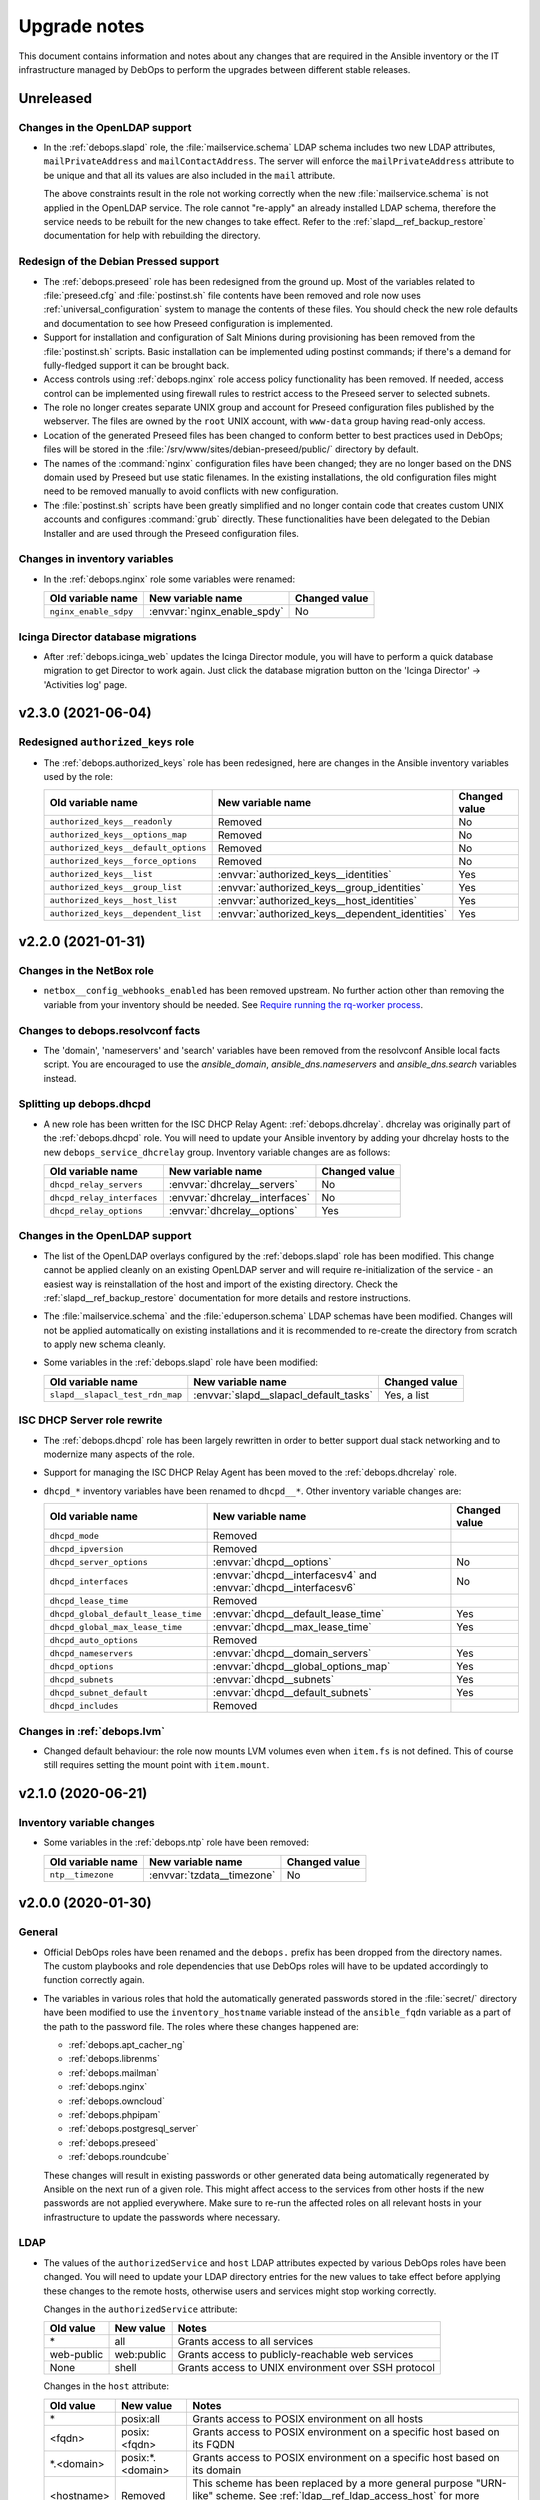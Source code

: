 .. Copyright (C) 2017-2021 Maciej Delmanowski <drybjed@gmail.com>
.. Copyright (C) 2017-2021 DebOps <https://debops.org/>
.. SPDX-License-Identifier: GPL-3.0-or-later

.. _upgrade_notes:

Upgrade notes
=============

This document contains information and notes about any changes that are
required in the Ansible inventory or the IT infrastructure managed by DebOps to
perform the upgrades between different stable releases.


Unreleased
----------

Changes in the OpenLDAP support
~~~~~~~~~~~~~~~~~~~~~~~~~~~~~~~

- In the :ref:`debops.slapd` role, the :file:`mailservice.schema` LDAP schema
  includes two new LDAP attributes, ``mailPrivateAddress`` and
  ``mailContactAddress``. The server will enforce the ``mailPrivateAddress``
  attribute to be unique and that all its values are also included in the
  ``mail`` attribute.

  The above constraints result in the role not working correctly when the new
  :file:`mailservice.schema` is not applied in the OpenLDAP service. The role
  cannot "re-apply" an already installed LDAP schema, therefore the service
  needs to be rebuilt for the new changes to take effect. Refer to the
  :ref:`slapd__ref_backup_restore` documentation for help with rebuilding the
  directory.

Redesign of the Debian Pressed support
~~~~~~~~~~~~~~~~~~~~~~~~~~~~~~~~~~~~~~

- The :ref:`debops.preseed` role has been redesigned from the ground up. Most
  of the variables related to :file:`preseed.cfg` and :file:`postinst.sh` file
  contents have been removed and role now uses :ref:`universal_configuration`
  system to manage the contents of these files. You should check the new role
  defaults and documentation to see how Preseed configuration is implemented.

- Support for installation and configuration of Salt Minions during
  provisioning has been removed from the :file:`postinst.sh` scripts. Basic
  installation can be implemented uding postinst commands; if there's a demand
  for fully-fledged support it can be brought back.

- Access controls using :ref:`debops.nginx` role access policy functionality
  has been removed. If needed, access control can be implemented using firewall
  rules to restrict access to the Preseed server to selected subnets.

- The role no longer creates separate UNIX group and account for Preseed
  configuration files published by the webserver. The files are owned by the
  ``root`` UNIX account, with ``www-data`` group having read-only access.

- Location of the generated Preseed files has been changed to conform better to
  best practices used in DebOps; files will be stored in the
  :file:`/srv/www/sites/debian-preseed/public/` directory by default.

- The names of the :command:`nginx` configuration files have been changed; they
  are no longer based on the DNS domain used by Preseed but use static
  filenames. In the existing installations, the old configuration files might
  need to be removed manually to avoid conflicts with new configuration.

- The :file:`postinst.sh` scripts have been greatly simplified and no longer
  contain code that creates custom UNIX accounts and configures :command:`grub`
  directly. These functionalities have been delegated to the Debian Installer
  and are used through the Preseed configuration files.


Changes in inventory variables
~~~~~~~~~~~~~~~~~~~~~~~~~~~~~~

- In the :ref:`debops.nginx` role some variables were renamed:

  +-----------------------+-----------------------------+---------------+
  | Old variable name     | New variable name           | Changed value |
  +=======================+=============================+===============+
  | ``nginx_enable_sdpy`` | :envvar:`nginx_enable_spdy` | No            |
  +-----------------------+-----------------------------+---------------+


Icinga Director database migrations
~~~~~~~~~~~~~~~~~~~~~~~~~~~~~~~~~~~

- After :ref:`debops.icinga_web` updates the Icinga Director module, you will
  have to perform a quick database migration to get Director to work again. Just
  click the database migration button on the 'Icinga Director' -> 'Activities
  log' page.


v2.3.0 (2021-06-04)
-------------------

Redesigned ``authorized_keys`` role
~~~~~~~~~~~~~~~~~~~~~~~~~~~~~~~~~~~

- The :ref:`debops.authorized_keys` role has been redesigned, here are changes
  in the Ansible inventory variables used by the role:

  +--------------------------------------+-------------------------------------------------+---------------+
  | Old variable name                    | New variable name                               | Changed value |
  +======================================+=================================================+===============+
  | ``authorized_keys__readonly``        | Removed                                         | No            |
  +--------------------------------------+-------------------------------------------------+---------------+
  | ``authorized_keys__options_map``     | Removed                                         | No            |
  +--------------------------------------+-------------------------------------------------+---------------+
  | ``authorized_keys__default_options`` | Removed                                         | No            |
  +--------------------------------------+-------------------------------------------------+---------------+
  | ``authorized_keys__force_options``   | Removed                                         | No            |
  +--------------------------------------+-------------------------------------------------+---------------+
  | ``authorized_keys__list``            | :envvar:`authorized_keys__identities`           | Yes           |
  +--------------------------------------+-------------------------------------------------+---------------+
  | ``authorized_keys__group_list``      | :envvar:`authorized_keys__group_identities`     | Yes           |
  +--------------------------------------+-------------------------------------------------+---------------+
  | ``authorized_keys__host_list``       | :envvar:`authorized_keys__host_identities`      | Yes           |
  +--------------------------------------+-------------------------------------------------+---------------+
  | ``authorized_keys__dependent_list``  | :envvar:`authorized_keys__dependent_identities` | Yes           |
  +--------------------------------------+-------------------------------------------------+---------------+


v2.2.0 (2021-01-31)
-------------------

Changes in the NetBox role
~~~~~~~~~~~~~~~~~~~~~~~~~~

- ``netbox__config_webhooks_enabled`` has been removed upstream.
  No further action other than removing the variable from your inventory should
  be needed. See `Require running the rq-worker process`__.

  .. __: https://github.com/netbox-community/netbox/issues/3408


Changes to debops.resolvconf facts
~~~~~~~~~~~~~~~~~~~~~~~~~~~~~~~~~~

- The 'domain', 'nameservers' and 'search' variables have been removed from the
  resolvconf Ansible local facts script. You are encouraged to use the
  `ansible_domain`, `ansible_dns.nameservers` and `ansible_dns.search` variables
  instead.

Splitting up debops.dhcpd
~~~~~~~~~~~~~~~~~~~~~~~~~

- A new role has been written for the ISC DHCP Relay Agent:
  :ref:`debops.dhcrelay`. dhcrelay was originally part of the
  :ref:`debops.dhcpd` role. You will need to update your Ansible inventory by
  adding your dhcrelay hosts to the new ``debops_service_dhcrelay`` group.
  Inventory variable changes are as follows:

  +----------------------------+--------------------------------+---------------+
  | Old variable name          | New variable name              | Changed value |
  +============================+================================+===============+
  | ``dhcpd_relay_servers``    | :envvar:`dhcrelay__servers`    | No            |
  +----------------------------+--------------------------------+---------------+
  | ``dhcpd_relay_interfaces`` | :envvar:`dhcrelay__interfaces` | No            |
  +----------------------------+--------------------------------+---------------+
  | ``dhcpd_relay_options``    | :envvar:`dhcrelay__options`    | Yes           |
  +----------------------------+--------------------------------+---------------+

Changes in the OpenLDAP support
~~~~~~~~~~~~~~~~~~~~~~~~~~~~~~~

- The list of the OpenLDAP overlays configured by the :ref:`debops.slapd` role
  has been modified. This change cannot be applied cleanly on an existing
  OpenLDAP server and will require re-initialization of the service - an
  easiest way is reinstallation of the host and import of the existing
  directory. Check the :ref:`slapd__ref_backup_restore` documentation for more
  details and restore instructions.

- The :file:`mailservice.schema` and the :file:`eduperson.schema` LDAP schemas
  have been modified. Changes will not be applied automatically on existing
  installations and it is recommended to re-create the directory from scratch
  to apply new schema cleanly.

- Some variables in the :ref:`debops.slapd` role have been modified:

  +---------------------------------+----------------------------------------+---------------+
  | Old variable name               | New variable name                      | Changed value |
  +=================================+========================================+===============+
  | ``slapd__slapacl_test_rdn_map`` | :envvar:`slapd__slapacl_default_tasks` | Yes, a list   |
  +---------------------------------+----------------------------------------+---------------+

ISC DHCP Server role rewrite
~~~~~~~~~~~~~~~~~~~~~~~~~~~~

- The :ref:`debops.dhcpd` role has been largely rewritten in order to better
  support dual stack networking and to modernize many aspects of the role.

- Support for managing the ISC DHCP Relay Agent has been moved to the
  :ref:`debops.dhcrelay` role.

- ``dhcpd_*`` inventory variables have been renamed to ``dhcpd__*``. Other
  inventory variable changes are:

  +-------------------------------------+-----------------------------------------------------------------+---------------+
  | Old variable name                   | New variable name                                               | Changed value |
  +=====================================+=================================================================+===============+
  | ``dhcpd_mode``                      | Removed                                                         |               |
  +-------------------------------------+-----------------------------------------------------------------+---------------+
  | ``dhcpd_ipversion``                 | Removed                                                         |               |
  +-------------------------------------+-----------------------------------------------------------------+---------------+
  | ``dhcpd_server_options``            | :envvar:`dhcpd__options`                                        | No            |
  +-------------------------------------+-----------------------------------------------------------------+---------------+
  | ``dhcpd_interfaces``                | :envvar:`dhcpd__interfacesv4` and :envvar:`dhcpd__interfacesv6` | No            |
  +-------------------------------------+-----------------------------------------------------------------+---------------+
  | ``dhcpd_lease_time``                | Removed                                                         |               |
  +-------------------------------------+-----------------------------------------------------------------+---------------+
  | ``dhcpd_global_default_lease_time`` | :envvar:`dhcpd__default_lease_time`                             | Yes           |
  +-------------------------------------+-----------------------------------------------------------------+---------------+
  | ``dhcpd_global_max_lease_time``     | :envvar:`dhcpd__max_lease_time`                                 | Yes           |
  +-------------------------------------+-----------------------------------------------------------------+---------------+
  | ``dhcpd_auto_options``              | Removed                                                         |               |
  +-------------------------------------+-----------------------------------------------------------------+---------------+
  | ``dhcpd_nameservers``               | :envvar:`dhcpd__domain_servers`                                 | Yes           |
  +-------------------------------------+-----------------------------------------------------------------+---------------+
  | ``dhcpd_options``                   | :envvar:`dhcpd__global_options_map`                             | Yes           |
  +-------------------------------------+-----------------------------------------------------------------+---------------+
  | ``dhcpd_subnets``                   | :envvar:`dhcpd__subnets`                                        | Yes           |
  +-------------------------------------+-----------------------------------------------------------------+---------------+
  | ``dhcpd_subnet_default``            | :envvar:`dhcpd__default_subnets`                                | Yes           |
  +-------------------------------------+-----------------------------------------------------------------+---------------+
  | ``dhcpd_includes``                  | Removed                                                         |               |
  +-------------------------------------+-----------------------------------------------------------------+---------------+

Changes in :ref:`debops.lvm`
~~~~~~~~~~~~~~~~~~~~~~~~~~~~

- Changed default behaviour: the role now mounts LVM volumes even when
  ``item.fs`` is not defined. This of course still requires setting the mount
  point with ``item.mount``.


v2.1.0 (2020-06-21)
-------------------

Inventory variable changes
~~~~~~~~~~~~~~~~~~~~~~~~~~

- Some variables in the :ref:`debops.ntp` role have been removed:

  +-------------------+----------------------------+---------------+
  | Old variable name | New variable name          | Changed value |
  +===================+============================+===============+
  | ``ntp__timezone`` | :envvar:`tzdata__timezone` | No            |
  +-------------------+----------------------------+---------------+


v2.0.0 (2020-01-30)
-------------------

General
~~~~~~~

- Official DebOps roles have been renamed and the ``debops.`` prefix has been
  dropped from the directory names. The custom playbooks and role dependencies
  that use DebOps roles will have to be updated accordingly to function
  correctly again.

- The variables in various roles that hold the automatically generated
  passwords stored in the :file:`secret/` directory have been modified to use
  the ``inventory_hostname`` variable instead of the ``ansible_fqdn`` variable
  as a part of the path to the password file. The roles where these changes
  happened are:

  - :ref:`debops.apt_cacher_ng`
  - :ref:`debops.librenms`
  - :ref:`debops.mailman`
  - :ref:`debops.nginx`
  - :ref:`debops.owncloud`
  - :ref:`debops.phpipam`
  - :ref:`debops.postgresql_server`
  - :ref:`debops.preseed`
  - :ref:`debops.roundcube`

  These changes will result in existing passwords or other generated data being
  automatically regenerated by Ansible on the next run of a given role. This
  might affect access to the services from other hosts if the new passwords are
  not applied everywhere. Make sure to re-run the affected roles on all
  relevant hosts in your infrastructure to update the passwords where
  necessary.

LDAP
~~~~

- The values of the ``authorizedService`` and ``host`` LDAP attributes expected
  by various DebOps roles have been changed. You will need to update your LDAP
  directory entries for the new values to take effect before applying these
  changes to the remote hosts, otherwise users and services might stop working
  correctly.

  Changes in the ``authorizedService`` attribute:

  =================== ========================= =================================
  Old value           New value                 Notes
  =================== ========================= =================================
  \*                  all                       Grants access to all services
  ------------------- ------------------------- ---------------------------------
  web-public          web:public                Grants access to
                                                publicly-reachable web services
  ------------------- ------------------------- ---------------------------------
  None                shell                     Grants access to UNIX environment
                                                over SSH protocol
  =================== ========================= =================================

  Changes in the ``host`` attribute:

  =================== ========================= =================================
  Old value           New value                 Notes
  =================== ========================= =================================
  \*                  posix:all                 Grants access to POSIX
                                                environment on all hosts
  ------------------- ------------------------- ---------------------------------
  <fqdn>              posix:<fqdn>              Grants access to POSIX
                                                environment on a specific host
                                                based on its FQDN
  ------------------- ------------------------- ---------------------------------
  \*.<domain>         posix:\*.<domain>         Grants access to POSIX
                                                environment on a specific host
                                                based on its domain
  ------------------- ------------------------- ---------------------------------
  <hostname>          Removed                   This scheme has been replaced
                                                by a more general purpose
                                                "URN-like" scheme. See
                                                :ref:`ldap__ref_ldap_access_host`
                                                for more details.
  =================== ========================= =================================

Inventory variable changes
~~~~~~~~~~~~~~~~~~~~~~~~~~

- Some variables in the :ref:`debops.docker_server` role have been renamed:

  +--------------------------+------------------------------------+---------------+
  | Old variable name        | New variable name                  | Changed value |
  +==========================+====================================+===============+
  | ``docker_server__graph`` | :envvar:`docker_server__data_root` | No            |
  +--------------------------+------------------------------------+---------------+

- A few of the default variables in the :ref:`debops.dovecot` role have been
  renamed. Additionally some variables related to the Sieve plugin configuration also
  changed:

  +------------------------------------+------------------------------------------+---------------+
  | Old variable name                  | New variable name                        | Changed value |
  +====================================+==========================================+===============+
  | ``dovecot_ssl_protocols``          | :envvar:`dovecot_ssl_min_protocol`       | No            |
  +------------------------------------+------------------------------------------+---------------+
  | ``dovecot_firewall``               | Removed, see "Firewall configuration"    | No            |
  +------------------------------------+------------------------------------------+---------------+
  | ``dovecot_mail_location``          | :envvar:`dovecot_mail_location`          | Yes           |
  +------------------------------------+------------------------------------------+---------------+
  | ``dovecot_sieve``                  | :envvar:`dovecot_sieve_active_script`    | No            |
  +------------------------------------+------------------------------------------+---------------+
  | ``dovecot_managesieve_config_map`` | :envvar:`dovecot_managesieve_config_map` | Yes           |
  +------------------------------------+------------------------------------------+---------------+
  | ``dovecot_lda_config_map``         | :envvar:`dovecot_lda_config_map`         | Yes           |
  +------------------------------------+------------------------------------------+---------------+

- Some of the variables in the :ref:`debops.roundcube` role have been renamed:

  +---------------------------------------+------------------------------------------+---------------------+
  | Old variable name                     | New variable name                        | Changed value       |
  +=======================================+==========================================+=====================+
  | ``roundcube__default_host``           | :envvar:`roundcube__imap_server`         | No                  |
  +---------------------------------------+------------------------------------------+---------------------+
  | ``roundcube__domain``                 | :envvar:`roundcube__fqdn`                | Yes, a string       |
  +---------------------------------------+------------------------------------------+---------------------+
  | ``roundcube__local_config_map``       | :envvar:`roundcube__configuration`       | Yes                 |
  +---------------------------------------+------------------------------------------+---------------------+
  | ``roundcube__group_local_config_map`` | :envvar:`roundcube__group_configuration` | Yes                 |
  +---------------------------------------+------------------------------------------+---------------------+
  | ``roundcube__host_local_config_map``  | :envvar:`roundcube__host_configuration`  | Yes                 |
  +---------------------------------------+------------------------------------------+---------------------+
  | ``roundcube__git_dest``               | :envvar:`roundcube__git_dir`             | No                  |
  +---------------------------------------+------------------------------------------+---------------------+
  | ``roundcube__git_checkout``           | :envvar:`roundcube__git_dest`            | No                  |
  +---------------------------------------+------------------------------------------+---------------------+
  | :envvar:`roundcube__default_plugins`  | The same                                 | Yes, check variable |
  +---------------------------------------+------------------------------------------+---------------------+

  Due to the change in the installation method, the Roundcube installation
  needs to be done from scratch. Before the role can work correctly, you should
  remove (or move aside) the source and installation directories. In the
  default setup you can run on a host:

  .. code-block:: console

     rm -rf /srv/www/sites/roundcube/public /usr/local/src/roundcube

  This will remove the installation and source directories, after which the
  role should be able to install Roundcube without issues. Remember to create
  backups in case of errors, especially if you use the SQLite database as
  backend since by default it is located inside of the installation directory.


v1.2.0 (2019-12-01)
-------------------

Role configuration changes
~~~~~~~~~~~~~~~~~~~~~~~~~~

- In the :ref:`debops.dnsmasq` role, :ref:`dnsmasq__ref_interfaces` variable
  configuration, the ``router_enabled`` parameter has been renamed to the
  ``router_state`` parameter, with changed value type.

- In the :ref:`debops.golang` role, the ``golang__*_packages`` variables are
  used to define Go packages instead of simple list of APT packages, with
  entirely new syntax. Existing roles that rely on these variables might need
  to be updated. See the :ref:`golang__ref_packages` documentation for more
  details.

Inventory variable changes
~~~~~~~~~~~~~~~~~~~~~~~~~~

- The :ref:`debops.gitlab` role has an improved LDAP support that uses the
  :ref:`debops.ldap` role infrastructure. Due to that, some of the default
  variables have been changed:

  +---------------------------------+------------------------------------------+---------------+
  | Old variable name               | New variable name                        | Changed value |
  +=================================+==========================================+===============+
  | ``gitlab_ldap_activedirectory`` | :envvar:`gitlab__ldap_activedirectory`   | No            |
  +---------------------------------+------------------------------------------+---------------+
  | ``gitlab_ldap_enable``          | :envvar:`gitlab__ldap_enabled`           | No            |
  +---------------------------------+------------------------------------------+---------------+
  | ``gitlab_ldap_basedn``          | :envvar:`gitlab__ldap_base_dn`           | Yes           |
  +---------------------------------+------------------------------------------+---------------+
  | ``gitlab_ldap_binddn``          | :envvar:`gitlab__ldap_binddn`            | Yes           |
  +---------------------------------+------------------------------------------+---------------+
  | ``gitlab_ldap_domain``          | Removed                                  | No            |
  +---------------------------------+------------------------------------------+---------------+
  | ``gitlab_ldap_host``            | :envvar:`gitlab__ldap_host`              | No            |
  +---------------------------------+------------------------------------------+---------------+
  | ``gitlab_ldap_label``           | :envvar:`gitlab__ldap_label`             | No            |
  +---------------------------------+------------------------------------------+---------------+
  | ``gitlab_ldap_manage``          | Removed                                  | No            |
  +---------------------------------+------------------------------------------+---------------+
  | ``gitlab_ldap_method``          | :envvar:`gitlab__ldap_encryption`        | Yes           |
  +---------------------------------+------------------------------------------+---------------+
  | ``gitlab_ldap_password``        | :envvar:`gitlab__ldap_bindpw`            | Yes           |
  +---------------------------------+------------------------------------------+---------------+
  | ``gitlab_ldap_password_file``   | Removed                                  | No            |
  +---------------------------------+------------------------------------------+---------------+
  | ``gitlab_ldap_port``            | :envvar:`gitlab__ldap_port`              | No            |
  +---------------------------------+------------------------------------------+---------------+
  | ``gitlab_ldap_uid``             | :envvar:`gitlab__ldap_account_attribute` | Yes           |
  +---------------------------------+------------------------------------------+---------------+

  The location of the GitLab LDAP account object in the LDAP directory tree
  as well as the object class and its attributes has been changed, see the
  :ref:`debops.gitlab LDAP DIT <gitlab__ref_ldap_dit>` documentation page
  for more details.

  Some of the default configuration options have been changed to better
  integrate GitLab with the LDAP environment managed by DebOps:

  ============================================== ================================== ==============================
  Variable name                                  Old value                          New value
  ============================================== ================================== ==============================
  :envvar:`gitlab__ldap_user_filter`             not defined                         too large; see the variable
  ---------------------------------------------- ---------------------------------- ------------------------------
  :envvar:`gitlab__ldap_label`                   ``ldap.{{ ansible_domain }}``      ``LDAP``
  ============================================== ================================== ==============================

- The :ref:`debops.owncloud` role has an improved LDAP support that uses the
  :ref:`debops.ldap` role infrastructure. Due to that, some of the default
  variables have been changed:

  +----------------------------------+-----------------------------------------+---------------+
  | Old variable name                | New variable name                       | Changed value |
  +==================================+=========================================+===============+
  | ``owncloud__ldap_create_user``   | Removed                                 | No            |
  +----------------------------------+-----------------------------------------+---------------+
  | ``owncloud__ldap_domain``        | Removed                                 | No            |
  +----------------------------------+-----------------------------------------+---------------+
  | ``owncloud__ldap_basedn``        | :envvar:`owncloud__ldap_base_dn`        | Yes           |
  +----------------------------------+-----------------------------------------+---------------+
  | ``owncloud__ldap_conf_map``      | :envvar:`owncloud__ldap_default_config` | Yes           |
  +----------------------------------+-----------------------------------------+---------------+
  | ``owncloud__ldap_host``          | :envvar:`owncloud__ldap_primary_server` | Yes           |
  +----------------------------------+-----------------------------------------+---------------+
  | ``owncloud__ldap_password``      | :envvar:`owncloud__ldap_bindpw`         | Yes           |
  +----------------------------------+-----------------------------------------+---------------+
  | ``owncloud__ldap_password_file`` | Removed                                 | No            |
  +----------------------------------+-----------------------------------------+---------------+

  The location of the Nextcloud LDAP account object in the LDAP directory tree
  as well as the object class and its attributes has been changed, see the
  :ref:`debops.owncloud LDAP DIT <owncloud__ref_ldap_dit>` documentation page
  for more details.

  The default connection method used by Nextcloud to connect to the LDAP
  directory has been changed from ``ssl`` to ``tls``.

  The LDAP configuration method was rewritten and now uses custom DebOps filter
  plugins to allow merging of configuration from the role defaults and
  inventory variables. See :ref:`owncloud__ref_ldap_config` for more details.

  Some of the default configuration options have been changed to better
  integrate Nextcloud with the LDAP environment managed by DebOps:

  ============================================== =============================================== ==============================
  Variable name                                  Old value                          New value
  ============================================== =============================================== ==============================
  :envvar:`owncloud__ldap_login_filter`          ``(&(|(objectclass=inetOrgPerson))(uid=%uid))`` too large; see the variable
  ---------------------------------------------- ----------------------------------------------- ------------------------------
  :envvar:`owncloud__ldap_group_filter`          ``(&(|(objectclass=posixGroup)))``              too large; see the variable
  ---------------------------------------------- ----------------------------------------------- ------------------------------
  :envvar:`owncloud__ldap_group_assoc_attribute` ``memberUid``                                   ``member``
  ============================================== =============================================== ==============================

  Support for the :ref:`memberOf overlay <slapd__ref_memberof_overlay>` has
  also been enabled by default, since the overlay is included in
  :ref:`debops.slapd` role.

- In the :ref:`debops.ferm` role, some of the connection tracking parameters
  have been renamed:

  +-------------------------+----------------------------------+---------------+
  | Old parameter name      | New parameter name               | Changed value |
  +=========================+==================================+===============+
  | ``item.active_target``  | ``item.tracking_active_target``  | No            |
  +-------------------------+----------------------------------+---------------+
  | ``item.invalid_target`` | ``item.tracking_invalid_target`` | No            |
  +-------------------------+----------------------------------+---------------+
  | ``item.module``         | ``item.tracking_module``         | No            |
  +-------------------------+----------------------------------+---------------+

  See :ref:`ferm__ref_type_connection_tracking` for more details about
  connection tracking.


v1.1.0 (2019-08-25)
-------------------

GPG key management changes
~~~~~~~~~~~~~~~~~~~~~~~~~~

The :ref:`debops.keyring` centralizes management of the APT keyring and various
GPG keyrings in unprivileged UNIX accounts. Various DebOps roles have been
modified to use this role instead of performing the GPG key management on their
own. If you use custom Ansible playbooks with these roles, you will need to
update them to include the :ref:`debops.keyring` role.

List of modified DebOps roles:

- :ref:`debops.ansible`
- :ref:`debops.cran`
- :ref:`debops.docker_registry`
- :ref:`debops.docker_server`
- :ref:`debops.elastic_co`
- :ref:`debops.gitlab_runner`
- :ref:`debops.hashicorp`
- ``debops.hwraid``
- :ref:`debops.icinga`
- :ref:`debops.mariadb`
- :ref:`debops.mariadb_server`
- :ref:`debops.mosquitto`
- :ref:`debops.nginx`
- :ref:`debops.nodejs`
- :ref:`debops.owncloud`
- :ref:`debops.php`
- :ref:`debops.postgresql`
- :ref:`debops.postgresql_server`
- :ref:`debops.rstudio_server`
- :ref:`debops.salt`
- :ref:`debops.yadm`
- ``debops-contrib.bitcoind``
- ``debops-contrib.neurodebian``
- ``debops-contrib.x2go_server``

NodeJS and NPM changes
~~~~~~~~~~~~~~~~~~~~~~

- By default, the :ref:`debops.nodejs` role will install the NodeJS and NPM
  packages from the OS (Debian or Ubuntu) repositories. On the Debian Oldstable
  release (currently Stretch), the packages backported from the Stable release
  will be used. The role supports an automatic upgrade to the upstream NodeJS
  package when the support for NodeSource repositories is enabled using the
  :envvar:`nodejs__node_upstream` variable.

  On existing installations, status of the upstream APT repository should be
  preserved, however note that the Ansible local fact name that tracks this has
  been changed to ``ansible_local.nodejs.node_upstream``, along with the
  default variable name. You might want to update the Ansible inventory to
  reflect the desired status of the NodeJS and NPM upstream support.

Inventory variable changes
~~~~~~~~~~~~~~~~~~~~~~~~~~

- The :ref:`debops.rsnapshot` role has been redesigned and all of its
  ``rsnapshot_*`` variables have been renamed to ``rsnapshot__*`` to contain
  them in their own namespace. You will have to update your inventory.

  The configuration of the hosts to back up has also been redesigned; the role
  does not use Ansible inventory groups to define the hosts to back up
  implicitly; you now have to explicitly specify hosts to back up using the
  :ref:`rsnapshot__ref_hosts` variables. There is a way to replicate the
  previous usage of inventory groups to define hosts to back up as well, see
  the provided examples.

- The ``debops.docker`` role has been renamed to :ref:`debops.docker_server`.
  The ``docker__*`` variables have been renamed to ``docker_server__*``. You
  will have to update your inventory variables and move all hosts to the new
  inventory group ``[debops_service_docker_server]`` to continue using this
  role.

  Also, the Docker server no longer listens on a TCP port by default, even if
  :ref:`debops.pki` is enabled. You must set ``docker_server__tcp`` to ``True``
  and configure an IP address whitelist in ``docker_server__tcp_allow`` if you
  want to connect to the Docker server over a network. It is recommended to use
  :ref:`debops.pki` to secure the connection with TLS.

- The :ref:`debops.lxc` role uses different names of the container
  configuration options depending on the LXC version used on the host. The
  ``name`` parameters used in the configuration might change unexpectedly
  between LXC versions, which might lead to wrong configuration entries being
  merged and broken LXC configuration.

  If you have configured :ref:`lxc__ref_configuration` variables in the Ansible
  inventory, review them before applying the role configuration on LXC hosts.
  You can check the :envvar:`lxc__default_configuration` variable to see which
  ``name`` parameters can change.

- The ``lxc__net_interface_fqdn`` variable has been renamed to
  :envvar:`lxc__net_fqdn` to conform to the variable naming scheme for domain
  and FQDN names used in different DebOps roles. The new variable defines the
  FQDN name of the ``lxcbr0`` interface. The :envvar:`lxc__net_domain` variable
  which has done that previously is now used to define the DNS domain for the
  internal LXC subnet, and the new :envvar:`lxc__net_base_domain` variable
  defines the base DNS domain for the ``lxc.`` subdomain.

- The :ref:`debops.ipxe` role default variables have been renamed to move them
  to their own ``ipxe__*`` namespace; you will have to update the Ansible
  inventory.

- The ``core__keyserver`` variable and its corresponding local fact have been
  replaced by the :envvar:`keyring__keyserver` with a corresponding local fact.

- The :ref:`debops.nginx` role no longer defaults to limiting the allowed HTTP
  request methods to GET, HEAD and POST on PHP-enabled websites. Use the
  ``item.php_limit_except`` parameter if you want to keep limiting the request
  methods.

- The ``nodejs__upstream*`` variables in the :ref:`debops.nodejs` role have
  been renamed to ``nodejs__node_upstream*`` to better indicate their purpose
  and differentiate them from the ``nodejs__yarn_upstream*`` variables.

- The ``dokuwiki__main_domain`` variable has been renamed to
  :envvar:`dokuwiki__fqdn` to fit the naming scheme in other DebOps roles.


v1.0.0 (2019-05-22)
-------------------

Redesigned OpenLDAP support
~~~~~~~~~~~~~~~~~~~~~~~~~~~

- The :ref:`debops.slapd` role has been redesigned from the ground up,
  everything is new. Existing OpenLDAP servers/clusters will break if the new
  role is applied on them, don't do it. Set up a new OpenLDAP server/cluster
  and import the LDAP directory afterwards. See the role documentation for more
  details.

Changes to the UNIX group and account management
~~~~~~~~~~~~~~~~~~~~~~~~~~~~~~~~~~~~~~~~~~~~~~~~

- The :ref:`debops.users` Ansible role has been modernized and it now uses the
  custom Ansible filter plugins included in DebOps to manage the UNIX groups
  and accounts. The group and account management now uses the same merged list
  of entries, which means that two new parameters have been added to control
  when groups or accounts are created/removed. You might need to update your
  inventory configuration if you use the role to create UNIX groups without
  corresponding accounts, or you put UNIX accounts in shared primary groups.

  By default, :ref:`debops.users` will create user private groups if
  ``item.group`` parameter is not specified; if you want to add accounts to the
  ``users`` primary group, you need to specify it explicitly.

  The ``user`` parameter can be used to disable the account management, so that
  only UNIX group is created. The ``private_group`` parameter controls the
  management of the UNIX group for a given configuration entry. See the role
  documentation for more details.

- The ``users__default_system`` variable has been removed from the
  :ref:`debops.users` role. The UNIX groups and accounts created by the role on
  hosts with the LDAP support will be normal accounts, not "system" accounts,
  and will use UID/GID >= 1000. This can be controlled per-user/per-group using
  the ``item.system`` parameter.

- The ``item.createhome`` parameter has been renamed to ``item.create_home`` in
  accordance with the renamed parameter of the ``user`` Ansible module.

- The ``users__resources``, ``users__group_resources`` and
  ``users__host_resources`` variables have been removed. Their functionality
  has been reimplemented as the ``item.resources`` parameter of the
  ``users__*_accounts`` variables. See the role documentation for more details.

- The management of the admin accounts has been removed from the
  :ref:`debops.users` role and is now done in the :ref:`debops.system_users`
  role. See the :envvar:`system_users__default_accounts` for a list of the
  default admin accounts created on the remote hosts.

Inventory variable changes
~~~~~~~~~~~~~~~~~~~~~~~~~~

- The :ref:`debops.phpipam` has been refactored. Now the variables have been
  renamed from ``phpipam_*`` to ``phpipam__*``

- The :ref:`debops.auth` default variables related to LDAP client configuration
  have been removed; the functionality is now managed by the
  :ref:`debops.ldap`, :ref:`debops.nslcd` and :ref:`debops.nsswitch` Ansible
  roles. The table below shows the old variable names and their new
  equivalents:

  +--------------------------------------------------+----------------------------------+--------------------------------------------------+
  | Old variable name                                | New variable name                | Changed value                                    |
  +==================================================+==================================+==================================================+
  | ``auth_ldap_conf``                               | :envvar:`ldap__enabled`          | ``False`` by default                             |
  +--------------------------------------------------+----------------------------------+--------------------------------------------------+
  | ``auth_ldap_conf_domain``                        | :envvar:`ldap__domain`           | No                                               |
  +--------------------------------------------------+----------------------------------+--------------------------------------------------+
  | ``auth_ldap_conf_hostdn``                        | Removed                          | No                                               |
  +--------------------------------------------------+----------------------------------+--------------------------------------------------+
  | ``auth_ldap_conf_uri``                           | :envvar:`ldap__servers_uri`      | Based on DNS SRV records                         |
  +--------------------------------------------------+----------------------------------+--------------------------------------------------+
  | ``auth_ldap_conf_tls_cacert``                    | Removed                          | In :envvar:`ldap__default_configuration`         |
  +--------------------------------------------------+----------------------------------+--------------------------------------------------+
  | ``auth_ldap_conf_tls_reqcert``                   | Removed                          | In :envvar:`ldap__default_configuration`         |
  +--------------------------------------------------+----------------------------------+--------------------------------------------------+
  | ``auth_ldap_conf_options``                       | Removed                          | In :envvar:`ldap__default_configuration`         |
  +--------------------------------------------------+----------------------------------+--------------------------------------------------+
  | ``auth_nsswitch``                                | Removed                          | Replaced by :ref:`debops.nsswitch`               |
  +--------------------------------------------------+----------------------------------+--------------------------------------------------+
  | ``auth_nslcd_conf``                              | Removed                          | Replaced by :ref:`debops.nslcd`                  |
  +--------------------------------------------------+----------------------------------+--------------------------------------------------+
  | ``auth_nslcd_domain``                            | Removed                          | No                                               |
  +--------------------------------------------------+----------------------------------+--------------------------------------------------+
  | ``auth_nslcd_ldap_server``                       | Removed                          | No                                               |
  +--------------------------------------------------+----------------------------------+--------------------------------------------------+
  | ``auth_nslcd_uri``                               | Removed                          | In :envvar:`nslcd__default_configuration`        |
  +--------------------------------------------------+----------------------------------+--------------------------------------------------+
  | ``auth_nslcd_base``                              | :envvar:`nslcd__ldap_base_dn`    | Based on :ref:`debops.ldap` facts                |
  +--------------------------------------------------+----------------------------------+--------------------------------------------------+
  | ``auth_nslcd_tls_reqcert``                       | Removed                          | In :envvar:`nslcd__default_configuration`        |
  +--------------------------------------------------+----------------------------------+--------------------------------------------------+
  | ``auth_nslcd_tls_cacertfile``                    | Removed                          | In :envvar:`nslcd__default_configuration`        |
  +--------------------------------------------------+----------------------------------+--------------------------------------------------+
  | ``auth_nslcd_bind_host_basedn``                  | :envvar:`nslcd__ldap_device_dn`  | Based on :ref:`debops.ldap` facts                |
  +--------------------------------------------------+----------------------------------+--------------------------------------------------+
  | ``auth_nslcd_bind_host_cn``                      | :envvar:`nslcd__ldap_self_rdn`   | Yes, different attribute, different value source |
  +--------------------------------------------------+----------------------------------+--------------------------------------------------+
  | ``auth_nslcd_bind_host_dn``                      | :envvar:`nslcd__ldap_binddn`     | No                                               |
  +--------------------------------------------------+----------------------------------+--------------------------------------------------+
  | ``auth_nslcd_bind_host_basepw``                  | :envvar:`nslcd__ldap_bindpw`     | No                                               |
  +--------------------------------------------------+----------------------------------+--------------------------------------------------+
  | ``auth_nslcd_bind_host_password``                | Removed                          | No                                               |
  +--------------------------------------------------+----------------------------------+--------------------------------------------------+
  | ``auth_nslcd_bind_host_hash``                    | Removed                          | No                                               |
  +--------------------------------------------------+----------------------------------+--------------------------------------------------+
  | ``auth_nslcd_password_length``                   | Removed                          | No                                               |
  +--------------------------------------------------+----------------------------------+--------------------------------------------------+
  | ``auth_nslcd_options``                           | Removed                          | No                                               |
  +--------------------------------------------------+----------------------------------+--------------------------------------------------+
  | ``auth_nslcd_nss_min_uid``                       | Removed                          | In :envvar:`nslcd__default_configuration`        |
  +--------------------------------------------------+----------------------------------+--------------------------------------------------+
  | ``auth_pam_mkhomedir_umask``                     | :envvar:`nslcd__mkhomedir_umask` | No                                               |
  +--------------------------------------------------+----------------------------------+--------------------------------------------------+
  | ``auth_nslcd_pam_authz_search``                  | Removed                          | No                                               |
  +--------------------------------------------------+----------------------------------+--------------------------------------------------+
  | ``auth_nslcd_pam_authz_search_host``             | Removed                          | No                                               |
  +--------------------------------------------------+----------------------------------+--------------------------------------------------+
  | ``auth_nslcd_pam_authz_search_service``          | Removed                          | No                                               |
  +--------------------------------------------------+----------------------------------+--------------------------------------------------+
  | ``auth_nslcd_pam_authz_search_host_and_service`` | Removed                          | No                                               |
  +--------------------------------------------------+----------------------------------+--------------------------------------------------+

- The :envvar:`sshd__default_allow_groups` default variable has been changed to
  an empty list. The group-based access control has been moved to a PAM access
  control rules defined in the :envvar:`sshd__pam_access__dependent_rules`
  variable.

  Access to the OpenSSH service by the ``admins``, ``sshusers`` and
  ``sftponly`` UNIX groups members should work the same as before. Access to
  the ``root`` account has been limited to hosts in the same DNS domain. UNIX
  accounts not in the aforementioned UNIX groups can access the OpenSSH service
  from hosts in the same DNS domain (other restrictions like public key
  presence still apply). See :ref:`debops.pam_access` documentation for more
  details about defining the PAM access rules.

- The default variables in the :ref:`debops.sshd` role related to LDAP support
  have been modified:

  +---------------------------------------------+--------------------------------+--------------------------------------------------+
  | Old variable name                           | New variable name              | Changed value                                    |
  +=============================================+================================+==================================================+
  | :envvar:`sshd__authorized_keys_lookup`      | Not modified                   | Based on :ref:`debops.ldap` facts                |
  +---------------------------------------------+--------------------------------+--------------------------------------------------+
  | :envvar:`sshd__authorized_keys_lookup_user` | Not modified                   | Yes, to ``sshd``                                 |
  +---------------------------------------------+--------------------------------+--------------------------------------------------+
  | ``sshd__authorized_keys_lookup_group``      | Removed                        | No                                               |
  +---------------------------------------------+--------------------------------+--------------------------------------------------+
  | ``sshd__authorized_keys_lookup_home``       | Removed                        | No                                               |
  +---------------------------------------------+--------------------------------+--------------------------------------------------+
  | :envvar:`sshd__authorized_keys_lookup_type` | Not modified                   | Yes, ``sss`` included by default                 |
  +---------------------------------------------+--------------------------------+--------------------------------------------------+
  | ``sshd__ldap_domain``                       | Removed                        | No                                               |
  +---------------------------------------------+--------------------------------+--------------------------------------------------+
  | ``sshd__ldap_base``                         | :envvar:`sshd__ldap_base_dn`   | Based on :ref:`debops.ldap` facts                |
  +---------------------------------------------+--------------------------------+--------------------------------------------------+
  | ``sshd__ldap_bind_basedn``                  | :envvar:`sshd__ldap_device_dn` | Based on :ref:`debops.ldap` facts                |
  +---------------------------------------------+--------------------------------+--------------------------------------------------+
  | ``sshd__ldap_bind_cn``                      | :envvar:`sshd__ldap_self_rdn`  | Yes, different attribute, different value source |
  +---------------------------------------------+--------------------------------+--------------------------------------------------+
  | ``sshd__ldap_bind_dn``                      | :envvar:`sshd__ldap_binddn`    | Yes                                              |
  +---------------------------------------------+--------------------------------+--------------------------------------------------+
  | ``sshd__ldap_bind_bind_pw``                 | :envvar:`sshd__ldap_bindpw`    | Yes, different password path                     |
  +---------------------------------------------+--------------------------------+--------------------------------------------------+
  | ``sshd__ldap_bind_basepw``                  | Removed                        | No                                               |
  +---------------------------------------------+--------------------------------+--------------------------------------------------+
  | ``sshd__ldap_password_length``              | Removed                        | No                                               |
  +---------------------------------------------+--------------------------------+--------------------------------------------------+

- The management of the ``root`` account dotfiles has been removed from the
  :ref:`debops.users` role and is now included in the
  :ref:`debops.root_account` role. The dotfiles are managed using
  :command:`yadm` script, installed by the :ref:`debops.yadm` role. The
  ``users__root_accounts`` list has been removed.


v0.8.1 (2019-02-02)
-------------------

Subordinate UID/GID ranges for root
~~~~~~~~~~~~~~~~~~~~~~~~~~~~~~~~~~~

- The :ref:`debops.root_account` role will register a set of UID/GID ranges for
  the ``root`` account in the :file:`/etc/subuid` and :file:`/etc/subgid`
  databases.  Depending on the OS distribution and release, these databases
  might contain existing UID/GID ranges which might interfere with the default
  set of 100000-165536 UID/GID range selected for the ``root`` account.

  In that case you should either disable this functionality, or recreate the
  host, at which point the UID/GID ranges for ``root`` will be reserved first,
  and any new accounts created by the system will use subsequent UIDs/GIDs.
  You can also update the UID/GID ranges manually, or select different UID/GID
  ranges for the ``root`` account in the role defaults.

Changes to Redis support in GitLab
~~~~~~~~~~~~~~~~~~~~~~~~~~~~~~~~~~

- The Redis support has been removed from the :ref:`debops.gitlab` playbook.
  Since GitLab still requires Redis to work properly, you need to enable
  :ref:`debops.redis_server` role explicitly for the GitLab host. GitLab
  installation instructions have been updated to reflect this fact.

- To manage Redis on existing GitLab installations, you should enable the
  :ref:`debops.redis_server` role on them and run the Redis and GitLab
  playbooks afterwards. The existing Redis instance will be stopped and new
  Redis instance will be set up, with the same TCP port and password. Since the
  database will be empty, Gitaly service might stop working. After running the
  Redis Server and GitLab playbooks, restart the entire GitLab slice to
  re-populate Redis. You might expect existing GitLab sessions to be invalid
  and users to have to log in again.

- The :ref:`debops.redis_server` role will configure APT preferences on Debian
  Stretch to install Redis from the ``stretch-backports`` repository. The
  playbook run on existing installations will not upgrade the packages
  automatically, but you might expect it on normal system upgrade.

Changes related to packet forwarding in firewall and sysctl
~~~~~~~~~~~~~~~~~~~~~~~~~~~~~~~~~~~~~~~~~~~~~~~~~~~~~~~~~~~

- The :ref:`debops.ifupdown` role now uses :ref:`debops.sysctl` role directly
  as a dependency to generate forwarding configuration for each managed network
  interface that has it enabled. This might impact packet forwarding on
  existing systems; run the role with Ansible ``--diff --check`` options first
  to review the planned changes to the host.

- The :ref:`debops.ferm` role will no longer enable packet forwarding on all
  network interfaces. Existing :file:`/etc/sysctl.d/30-ferm.conf` configuration
  file can be removed using the :ref:`debops.debops_legacy` role.

  The :ref:`debops.ferm` role will remove firewall rules that enabled
  forwarding between "external" and "internal" network interfaces, named
  ``forward_external_in``, ``forward_external_out`` and ``forward_internal``.
  They are redundant with the similar firewall rules generated by the
  :ref:`debops.ifupdown` role and their removal shouldn't impact connectivity,
  however you should check the modifications to the firewall just in case.

Redesigned DNSmasq support
~~~~~~~~~~~~~~~~~~~~~~~~~~

- The :ref:`debops.dnsmasq` role has been redesigned from the ground up. The
  configuration is now merged from multiple sources (role defaults, Ansible
  inventory), role defines separate subdomains for each of the network
  interfaces, and automatically enables support for local Consul DNS service or
  LXC subdomain if they are detected on the host.

- Most of the ``dnsmasq__*`` default variables that defined the
  :command:`dnsmasq` configuration have been removed. Their functionality is
  exposed either as parameters of network interface configuration, or can be
  easily changed via the main configuration pipeline. See the documentation of
  :ref:`dnsmasq__ref_configuration` or :ref:`dnsmasq__ref_interfaces` for more
  details. If you use DNSmasq on a host managed by DebOps, you will have to
  modify your Ansible inventory.

- The generated :command:`dnsmasq` configuration has been split from a single
  ``00_main.conf`` configuration file into multiple separate files stored in
  the :file:`/etc/dnsmasq.d/` directory. The old ``00_main.conf`` configuration
  file will be automatically removed if found, to avoid issues with duplicated
  configuration options.

- The role provides an easy to use way to define DHCP clients with IP address
  reservation, as well as DNS resource records. See
  :ref:`dnsmasq__ref_dhcp_dns_entries` documentation for examples and more
  details.

- The configuration of TCP Wrappers for the TFTP service has been removed from
  the :ref:`debops.dnsmasq` role, and is now done via the
  :ref:`debops.tcpwrappers` Ansible role and its dependent variables.

Inventory variable changes
~~~~~~~~~~~~~~~~~~~~~~~~~~

- The :ref:`debops.grub` role was redesigned, most of the ``grub_*`` default
  variables have been removed and the new configuration method has been
  implemented. The role variables have been namespaced, the role now uses
  ``grub__*`` variable naming scheme. Check the role documentation for details
  about configuring GRUB via Ansible inventory.

- Variables related to :command:`dhcp_probe` in the :ref:`debops.dhcpd` role
  have been replaced with the variables from the :ref:`debops.dhcp_probe` role.
  They are now namespaced and mostly with the same value types.

  The new :ref:`debops.dhcp_probe` role utilizes :command:`systemd` templated
  instances, and might not work correctly on older Debian/Ubuntu releases.

- The variables related to packet forwarding in the :ref:`debops.ferm` role
  and related roles have been removed:

  - ``ferm__forward``
  - ``ferm__forward_accept``
  - ``ferm__external_interfaces``
  - ``ferm__internal_interfaces``
  - ``libvirtd__ferm__forward``
  - ``lxc__ferm__forward``

  The related Ansible local fact ``ansible_local.ferm.forward`` has also been
  removed.

  You can use the :ref:`debops.ifupdown` role to configure packet forwarding
  per network interface, in the firewall as well as via the kernel parameters.

- Host and domain management has been removed from the ``debops.bootstrap``
  role. This functionality is now done via the :ref:`debops.netbase` role,
  included in the bootstrap playbook. Some of the old variables have their new
  equivalents:

  +-----------------------------------------------+--------------------------------------------+---------------+
  | Old variable name                             | New variable name                          | Changed value |
  +===============================================+============================================+===============+
  | ``bootstrap__hostname_domain_config_enabled`` | :envvar:`netbase__hostname_config_enabled` | No            |
  +-----------------------------------------------+--------------------------------------------+---------------+
  | ``bootstrap__hostname``                       | :envvar:`netbase__hostname`                | No            |
  +-----------------------------------------------+--------------------------------------------+---------------+
  | ``bootstrap__domain``                         | :envvar:`netbase__domain`                  | No            |
  +-----------------------------------------------+--------------------------------------------+---------------+
  | ``bootstrap__etc_hosts``                      | Removed                                    | No            |
  +-----------------------------------------------+--------------------------------------------+---------------+
  | ``bootstrap__hostname_v6_loopback``           | Removed                                    | No            |
  +-----------------------------------------------+--------------------------------------------+---------------+

  Support for configuring IPv6 loopback address has been removed entirely. This
  was required when some of the DebOps roles relied on the ``ansible_fqdn``
  value for task delegation between hosts. Since then, task delegation has been
  updated to use the ``inventory_hostname`` values and ensuring that the IPv6
  loopback address resolves to a FQDN address of the host is no longer
  required.

- The ``netbase__*_hosts`` variables in the :ref:`debops.netbase` role have
  been redesigned to use YAML lists instead of dictionaries. See
  :ref:`netbase__ref_hosts` for more details.

- The ``resources__group_name`` variable has been removed in favor of using
  all the groups the current hosts is in. This change has been reflected in the
  updated variable :envvar:`resources__group_templates`.
  If you need to use a specific group update the :envvar:`resources__group_templates`
  accordingly.
  Read the documentation about :ref:`resources__ref_templates` for more details on
  templating with `debops.resources`.

Changes related to LXC containers
~~~~~~~~~~~~~~~~~~~~~~~~~~~~~~~~~

- The :ref:`debops.lxc` role will configure new LXC containers to attach to the
  ``lxcbr0`` bridge by default. Existing LXC containers will not be modified.
  You can change the default bridge used on container creation using the
  :ref:`lxc__ref_configuration` variables.

- The :ref:`debops.lxc` role has been updated to use the :command:`systemd`
  ``lxc@.service`` instances to manage the containers instead of using the
  :command:`lxc-*` commands directly. Existing LXC containers should not be
  affected, but it is recommended to switch them under the :command:`systemd`
  control. To do that, you should disable the container autostart in the
  :file:`/var/lib/lxc/<container>/config` configuration files:

  .. code-block:: none

     lxc.start.auto = 0

  This will make sure that the containers are not started by the
  ``lxc.service`` service on boot. Next, after stopping the running containers,
  enable and start the containers via the :command:`systemd` instance:

  .. code-block:: console

     systemctl enable lxc@<container>.service
     systemctl start lxc@<container>.service

  This should ensure that the containers are properly shut down and started
  with the host system.


v0.8.0 (2018-08-06)
-------------------

UNIX account and group configuration
~~~~~~~~~~~~~~~~~~~~~~~~~~~~~~~~~~~~

- Configuration of UNIX system groups and accounts included in the ``admins``
  UNIX group has been removed from the :ref:`debops.auth` role. This
  functionality is now done by the :ref:`debops.system_groups` role. The
  variable names and their values changed, see the :ref:`debops.system_groups`
  role documentation for details.

GitLab :command:`gitaly` installation
~~~~~~~~~~~~~~~~~~~~~~~~~~~~~~~~~~~~~

- The :ref:`debops.gitlab` role will now build and install the
  :command:`gitaly` service using unprivileged ``git`` UNIX account instead of
  ``root``. To perform the update correctly, you might need to remove directories

  .. code-block:: console

     /usr/local/src/gitlab/gitlab.com/gitaly.git/
     /var/local/git/gitaly/

  Some files in these directories are owned by ``root`` and that can prevent
  the correct build of the Go binaries. You might also want to stop the
  ``gitlab-gitaly.service`` service and start it afterwards.

  The above steps shouldn't impact new GitLab installations.

UTF8 encoding in MariaDB
~~~~~~~~~~~~~~~~~~~~~~~~

- The :ref:`debops.mariadb_server` and :ref:`debops.mariadb` roles will now use
  the ``utf8mb4`` character encoding by default. This encoding is `the real
  UTF-8 encoding`__ and not the internal MySQL encoding. This change might
  impact existing MySQL databases; you can read `an UTF-8 conversion guide`__
  to check if your database needs to be converted.

  .. __: https://medium.com/@adamhooper/in-mysql-never-use-utf8-use-utf8mb4-11761243e434
  .. __: https://mathiasbynens.be/notes/mysql-utf8mb4

Inventory variable changes
~~~~~~~~~~~~~~~~~~~~~~~~~~

- The ``console_preferred_editors`` list has been removed, configuration of the
  preferred :command:`vim` editor is now done in the :ref:`debops.apt_install`
  role which also installs it.

- The ``console_custom_files`` variable has been removed along with the
  functionality in ``debops.console`` role. Use the :ref:`debops.resources`
  role variables to copy custom files instead. The role is also included in the
  common playbook, although a bit earlier, which shouldn't impact normal use
  cases.

- The management of the :file:`/etc/hosts` file has been removed from the
  ``debops.console`` role and is now done via the :ref:`debops.netbase` role
  which has to be enabled through the Ansible inventory. The variables have
  been renamed:

  +-------------------------+--------------------------------+---------------+
  | Old variable name       | New variable name              | Changed value |
  +=========================+================================+===============+
  | ``console_hosts``       | :envvar:`netbase__hosts`       | No            |
  +-------------------------+--------------------------------+---------------+
  | ``console_group_hosts`` | :envvar:`netbase__group_hosts` | No            |
  +-------------------------+--------------------------------+---------------+
  | ``console_host_hosts``  | :envvar:`netbase__host_hosts`  | No            |
  +-------------------------+--------------------------------+---------------+

- Configuration of the APT autoremove options has been moved from the
  :ref:`debops.apt` role to the :ref:`debops.apt_mark` role, because the latter
  role has more specific scope. The variable names as well as their default
  values have been changed to correctly reflect the meaning of the
  corresponding APT configuration options:

  +--------------------------------+-----------------------------------------------------+------------------+
  | Old variable name              | New variable name                                   | Changed value    |
  +================================+=====================================================+==================+
  | ``apt__autoremove_recommends`` | :envvar:`apt_mark__autoremove_recommends_important` | Yes, to ``True`` |
  +--------------------------------+-----------------------------------------------------+------------------+
  | ``apt__autoremove_suggests``   | :envvar:`apt_mark__autoremove_suggests_important`   | Yes, to ``True`` |
  +--------------------------------+-----------------------------------------------------+------------------+

  By default the APT packages installed via Recommends or Suggests dependencies
  will not be considered for autoremoval. If the user sets any package
  configuration via :ref:`debops.apt_mark` role, the autoremoval will be
  enabled automatically.

- The ``bootstrap__sudo`` and ``bootstrap__sudo_group`` variables have been
  removed from the ``debops.bootstrap`` role. The ``bootstrap.yml`` playbook
  now uses the :ref:`debops.sudo` role to configure :command:`sudo` service on
  a host, use its variables instead to control the service in question.

- The ``bootstrap__admin_groups`` variable will now use list of UNIX
  groups with ``root`` access defined by the :ref:`debops.system_groups` via
  Ansible local facts.

- The contents of the :envvar:`sshd__allow_groups` variable have been moved to
  the new :envvar:`sshd__default_allow_groups` variable. The new variable also
  uses the :ref:`debops.system_groups` Ansible local facts as a data source.

- The ``bootstrap__raw`` and ``bootstrap__mandatory_packages`` variables have
  been removed. See the :ref:`debops.python` role documentation for their
  equivalents.

- The ``apt_install__python_packages`` variable has been removed from the
  :ref:`debops.apt_install` role. Use the :ref:`debops.python` Ansible role to
  install Python packages.

- The ``nodejs__upstream_version`` variable has been renamed to
  :envvar:`nodejs__node_upstream_release` to better represent the contents,
  which is not a specific NodeJS version, but a specific major release.

- The ``gitlab_domain`` variable, previously used to set the FQDN of the GitLab
  installation, now only sets the domain part; it's value is also changed from
  a YAML list to a string.

  The :envvar:`gitlab__fqdn` variable is now used to set the GitLab FQDN and
  uses the ``gitlab_domain`` value as the domain part.


v0.7.2 (2018-03-28)
-------------------

No changes.


v0.7.1 (2018-03-28)
-------------------

X.509 certificate changes
~~~~~~~~~~~~~~~~~~~~~~~~~

- The :ref:`debops.pki` role now generates the default X.509 certificate for
  the ``domain`` PKI realm with a wildcard entry for the host's FQDN (for
  example, ``*.host.example.org``). This will be true by default on new hosts
  introduced to the cluster; if you want your old hosts to have the new X.509
  certificates, you need to recreate the ``domain`` PKI realm by removing the
  :file:`/etc/pki/realms/domain/` directory on the remote hosts and re-running
  the :ref:`debops.pki` role against them.

  The change is done in the :envvar:`pki_default_realms` variable, if you
  redefined it in the Ansible inventory, you might want to update your version
  to include the new SubjectAltName entry.

- The latest :program:`acme-tiny` Python script uses ACMEv2 API by default, and
  the :ref:`debops.pki` role is now compatible with the upstream changes. The
  ACME certificates should work out of the box in new PKI realms, after the
  :program:`acme-tiny` installation is updated.

  The existing PKI realms will stop correctly regenerating Let's Encrypt
  certificates, because their configuration is not updated automatically by the
  role. The presence of the :file:`acme/error.log` file will prevent the
  :program:`acme-tiny` script from requesting the certificates to not trip the
  Let's Encrypt rate limits.

  Easiest way to fix this is to remove the entire PKI realm
  (:file:`/etc/pki/realms/*/` directory) and re-run the :ref:`debops.pki` role
  against the host. The role will create a new PKI realm based on the previous
  configuration and ACME certificates should start working again.  Services
  like :program:`nginx` that have hooks in the :file:`/etc/pki/hooks/`
  directory should be restarted automatically, you might need to manually
  restart other services as needed.

  Alternatively, you can update the Let's Encrypt API URL in the realm's
  :file:`config/realm.conf` file by replacing the line:

  .. code-block:: bash

     config['acme_ca_api']='https://acme-v01.api.letsencrypt.org'

  with:

  .. code-block:: bash

     config['acme_ca_api']='https://acme-v02.api.letsencrypt.org/directory'

  This should tell the :program:`pki-realm` script to send requests for new
  certificates to the correct URL. You still need to run the :ref:`debops.pki`
  role against the host to install the updated :program:`pki-realm` script and
  update the :program:`acme-tiny` script.

Role changes
~~~~~~~~~~~~

- The ``debops.debops`` role now uses the :ref:`debops.ansible` role to
  install Ansible instead of doing it by itself. The relevant code has been
  removed, see the :ref:`debops.ansible` role documentation for new variables.

- The ``debops-contrib.kernel_module`` role has been replaced by the
  :ref:`debops.kmod` role. All of the variable names have been changed, as well
  as their usage. See the documentation of the new role for more details.

- The :ref:`debops.proc_hidepid` role was modified to use a static GID ``70``
  for the ``procadmins`` group to allow synchronization between host and LXC
  containers on that host. The role will apply changes in the
  :file:`/etc/fstab` configuration file, but it will not change existing
  :file:`/proc` mount options. You need to remount the filesystem manually,
  with a command:

  .. code-block:: console

     ansible all -b -m command -a 'mount -o remount /proc'

  The :file:`/proc` filesystem mounted inside of LXC containers cannot be
  remounted this way, since it's most likely mounted by the host itself. You
  will need to check the LXC container configuration in the
  :file:`/var/lib/lxc/*/config` files and update the mount point options to use
  the new static GID. Restart the LXC container afterwards to remount the
  :file:`/proc` filesystem.

  You will also need to restart all services that rely on the ``procadmins``
  group, for example :command:`snmpd`, to activate the new GID.

- The :ref:`debops.sysctl` configuration has been redesigned. The role now uses
  YAML lists instead of YAML dictionaries as a base value of the
  ``sysctl__*_parameters`` default variables. The kernel parameter
  configuration format has also been changed to be easy to override via Ansible
  inventory. Role can now configure multiple files in :file:`/etc/sysctl.d/`
  directory. Refer to the role documentation for details.

Inventory variable changes
~~~~~~~~~~~~~~~~~~~~~~~~~~

- The :ref:`debops.netbox` role has been updated, some variable names were
  changed:

  +------------------------------------+------------------------------------------+---------------+
  | Old variable name                  | New variable name                        | Changed value |
  +------------------------------------+------------------------------------------+---------------+
  | ``netbox__config_netbox_username`` | :envvar:`netbox__config_napalm_username` | No            |
  +------------------------------------+------------------------------------------+---------------+
  | ``netbox__config_netbox_password`` | :envvar:`netbox__config_napalm_password` | No            |
  +------------------------------------+------------------------------------------+---------------+

- The variables that specify files to ignore in the new :ref:`debops.etckeeper`
  role have been renamed from their old versions in
  ``debops-contrib.etckeeper`` role, and their value format changed as well.
  See the documentation of the new role for details.


v0.7.0 (2018-02-11)
-------------------

This is mostly a maintenance release, dedicated to reorganization of the DebOps
:command:`git` repository and expanding documentation.

Role changes
~~~~~~~~~~~~

- The :ref:`debops.nodejs` role now installs NPM using a script in upstream
  :command:`git` repository. This might cause issues with already installed NPM
  package, because of that it will be automatically removed by the role if
  found. You should verify that the role behaves correctly on existing systems
  before applying it in production.

- The :ref:`debops.gunicorn` role has rewritten configuration model based on
  :command:`systemd` instanced units. The existing configuration shouldn't
  interfere, however you might need to update the Ansible inventory
  configuration variables to the new syntax.

Inventory variable changes
~~~~~~~~~~~~~~~~~~~~~~~~~~

- The localization configuration previously located in the ``debops.console``
  role is now located in the :ref:`debops.locales` role. List of default
  variables that were affected:

  +-----------------------------+---------------------------------+---------------+
  | Old variable name           | New variable name               | Changed value |
  +=============================+=================================+===============+
  | ``console_locales``         | :envvar:`locales__default_list` | No            |
  +-----------------------------+---------------------------------+---------------+
  | ``console_locales_default`` | :envvar:`locales__system_lang`  | No            |
  +-----------------------------+---------------------------------+---------------+

  There are also new localization variables for :envvar:`all hosts <locales__list>`,
  :envvar:`group of hosts <locales__group_list>`, :envvar:`specific hosts <locales__host_list>`
  and :envvar:`dependent roles <locales__dependent_list>`.

- The :file:`/etc/issue` and :file:`/etc/motd` configuration has been removed
  from the ``debops.console`` role and is now done by the :ref:`debops.machine`
  role. List of default variables that were affected:

  +-------------------+---------------------------------+---------------+
  | Old variable name | New variable name               | Changed value |
  +===================+=================================+===============+
  | ``console_issue`` | :envvar:`machine__organization` | No            |
  +-------------------+---------------------------------+---------------+
  | ``console_motd``  | :envvar:`machine__motd`         | No            |
  +-------------------+---------------------------------+---------------+

  The support for dynamic MOTD has been implemented by the :ref:`debops.machine`
  role, you might want to use that instead of the static MOTD file.

- Configuration of the ``/proc`` ``hidepid=`` option has been removed from the
  ``debops.console`` and is now available in the new :ref:`debops.proc_hidepid`
  Ansible role. List of default variables that were affected:

  +--------------------------------+---------------------------------+---------------+
  | Old variable name              | New variable name               | Changed value |
  +================================+=================================+===============+
  | ``console_proc_hidepid``       | :envvar:`proc_hidepid__enabled` | No            |
  +--------------------------------+---------------------------------+---------------+
  | ``console_proc_hidepid_level`` | :envvar:`proc_hidepid__level`   | No            |
  +--------------------------------+---------------------------------+---------------+
  | ``console_proc_hidepid_group`` | :envvar:`proc_hidepid__group`   | No            |
  +--------------------------------+---------------------------------+---------------+

  The logic to enable/disable the ``hidepid=`` configuration has been moved to
  the :envvar:`proc_hidepid__enabled` variable to be more accessible. The role
  creates its own set of Ansible local facts with new variable names, you might
  need to update configuration of the roles that relied on them.

- Configuration of the ``sysnews`` package has been removed from the
  ``debops.console`` role, it's now available in the :ref:`debops.sysnews`
  Ansible role. There were extensive changes in the variable names and
  parameters, read the documentation of the new role for details.


v0.6.0 (2017-10-21)
-------------------

This is an initial release based off of the previous DebOps roles, playbooks
and tools located in separate :command:`git` repositories. There should be no
changes needed between the old and the new infrastructure and inventory.
